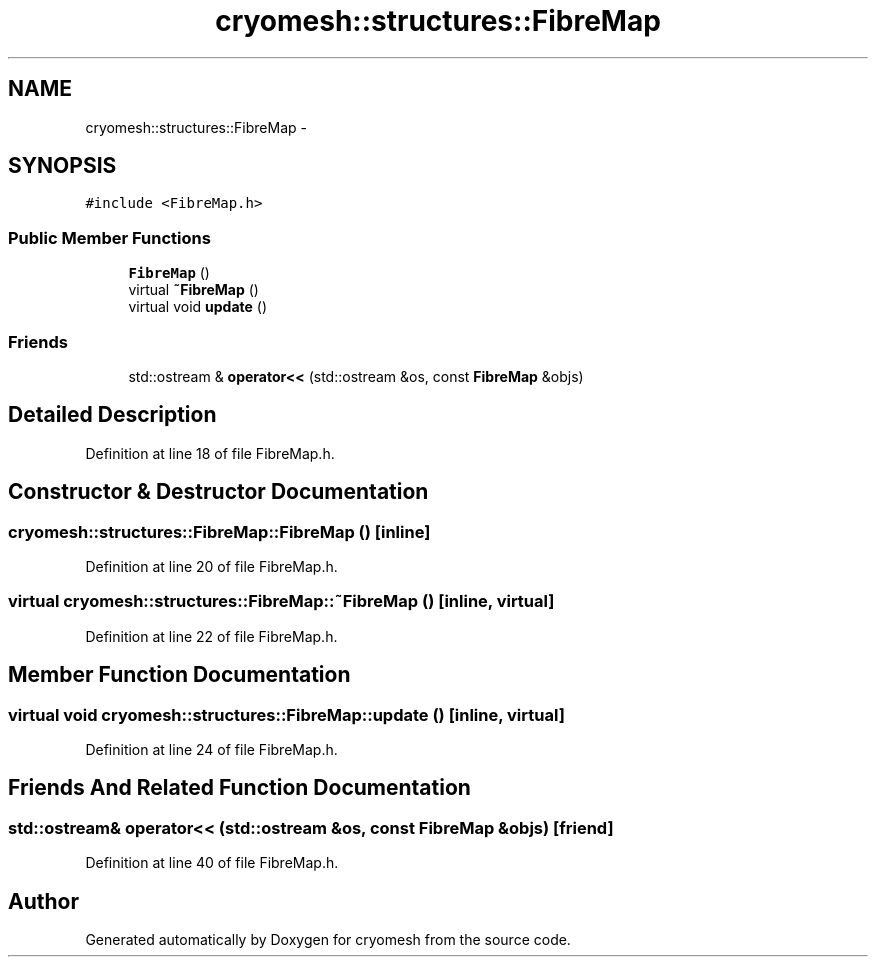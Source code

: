.TH "cryomesh::structures::FibreMap" 3 "Fri Apr 1 2011" "cryomesh" \" -*- nroff -*-
.ad l
.nh
.SH NAME
cryomesh::structures::FibreMap \- 
.SH SYNOPSIS
.br
.PP
.PP
\fC#include <FibreMap.h>\fP
.SS "Public Member Functions"

.in +1c
.ti -1c
.RI "\fBFibreMap\fP ()"
.br
.ti -1c
.RI "virtual \fB~FibreMap\fP ()"
.br
.ti -1c
.RI "virtual void \fBupdate\fP ()"
.br
.in -1c
.SS "Friends"

.in +1c
.ti -1c
.RI "std::ostream & \fBoperator<<\fP (std::ostream &os, const \fBFibreMap\fP &objs)"
.br
.in -1c
.SH "Detailed Description"
.PP 
Definition at line 18 of file FibreMap.h.
.SH "Constructor & Destructor Documentation"
.PP 
.SS "cryomesh::structures::FibreMap::FibreMap ()\fC [inline]\fP"
.PP
Definition at line 20 of file FibreMap.h.
.SS "virtual cryomesh::structures::FibreMap::~FibreMap ()\fC [inline, virtual]\fP"
.PP
Definition at line 22 of file FibreMap.h.
.SH "Member Function Documentation"
.PP 
.SS "virtual void cryomesh::structures::FibreMap::update ()\fC [inline, virtual]\fP"
.PP
Definition at line 24 of file FibreMap.h.
.SH "Friends And Related Function Documentation"
.PP 
.SS "std::ostream& operator<< (std::ostream &os, const \fBFibreMap\fP &objs)\fC [friend]\fP"
.PP
Definition at line 40 of file FibreMap.h.

.SH "Author"
.PP 
Generated automatically by Doxygen for cryomesh from the source code.

